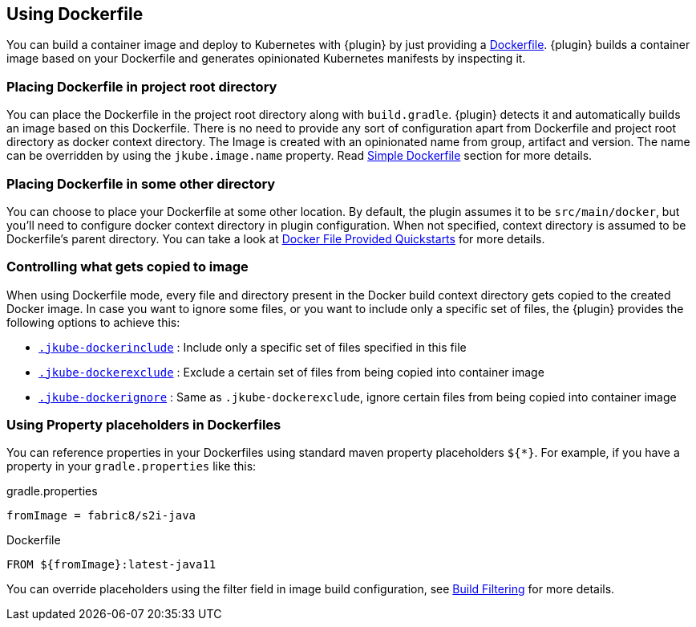 [[dockerfile-scenario]]
== Using Dockerfile

You can build a container image and deploy to Kubernetes with {plugin} by just providing a <<external-dockerfile, Dockerfile>>.
{plugin} builds a container image based on your Dockerfile and generates
opinionated Kubernetes manifests by inspecting it.

[[simple-dockerfile-mode-scenario]]
=== Placing Dockerfile in project root directory

You can place the Dockerfile in the project root directory along with
`build.gradle`.
{plugin} detects it and automatically builds an image based on this Dockerfile.
There is no need to provide any sort of configuration apart from Dockerfile and project root directory as docker context directory.
The Image is created with an opinionated name from group, artifact and version.
The name can be overridden by using the `jkube.image.name` property.
Read <<simple-dockerfile-build, Simple Dockerfile>> section for more details.

[[docker-file-provided-mode-scenario]]
=== Placing Dockerfile in some other directory

You can choose to place your Dockerfile at some other location.
By default, the plugin assumes it to be `src/main/docker`, but you'll need to configure docker context directory in plugin configuration.
When not specified, context directory is assumed to be Dockerfile's parent directory.
You can take a look at https://github.com/eclipse/jkube/tree/master/quickstarts/gradle/docker-file-provided-docker-file[Docker File Provided Quickstarts] for more details.

[[docker-file-mode-include-exclude]]
=== Controlling what gets copied to image

When using Dockerfile mode, every file and directory present in the Docker build context directory
gets copied to the created Docker image.
In case you want to ignore some files, or you want to include only a specific set of files,
the {plugin} provides the following options to achieve this:

- <<ex-build-dockerinclude, `.jkube-dockerinclude`>> : Include only a specific set of files specified in this file
- <<ex-build-dockerexclude, `.jkube-dockerexclude`>> : Exclude a certain set of files from being copied into container image
- <<ex-build-dockerexclude, `.jkube-dockerignore`>>  : Same as `.jkube-dockerexclude`, ignore certain files from being copied into container image

[[docker-file-mode-property-placeholders]]
=== Using Property placeholders in Dockerfiles

You can reference properties in your Dockerfiles using standard maven property placeholders `${*}`. For example, if you have a property in your `gradle.properties` like this:

.gradle.properties
----
fromImage = fabric8/s2i-java
----

.Dockerfile
[source,dockerfile]
----
FROM ${fromImage}:latest-java11
----

You can override placeholders using the filter field in image build configuration, see <<build-filtering, Build Filtering>> for more details.
